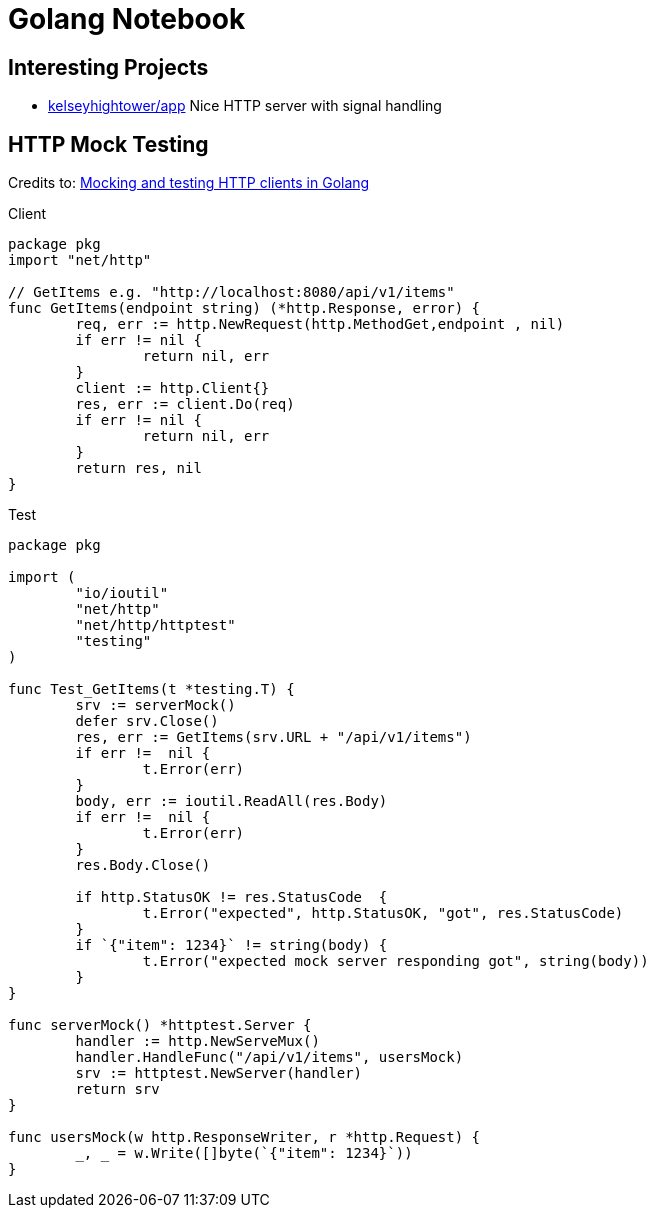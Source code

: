 = Golang Notebook


== Interesting Projects
* https://github.com/kelseyhightower/app/blob/master/auth/main.go[kelseyhightower/app] Nice HTTP server with signal handling

== HTTP Mock Testing

Credits to: http://www.inanzzz.com/index.php/post/fb0m/mocking-and-testing-http-clients-in-golang[Mocking and testing HTTP clients in Golang]

.Client
[source,go]
----
package pkg
import "net/http"

// GetItems e.g. "http://localhost:8080/api/v1/items"
func GetItems(endpoint string) (*http.Response, error) {
	req, err := http.NewRequest(http.MethodGet,endpoint , nil)
	if err != nil {
		return nil, err
	}
	client := http.Client{}
	res, err := client.Do(req)
	if err != nil {
		return nil, err
	}
	return res, nil
}
----

.Test
[source,go]
----
package pkg

import (
	"io/ioutil"
	"net/http"
	"net/http/httptest"
	"testing"
)

func Test_GetItems(t *testing.T) {
	srv := serverMock()
	defer srv.Close()
	res, err := GetItems(srv.URL + "/api/v1/items")
	if err !=  nil {
		t.Error(err)
	}
	body, err := ioutil.ReadAll(res.Body)
	if err !=  nil {
		t.Error(err)
	}
	res.Body.Close()

	if http.StatusOK != res.StatusCode  {
		t.Error("expected", http.StatusOK, "got", res.StatusCode)
	}
	if `{"item": 1234}` != string(body) {
		t.Error("expected mock server responding got", string(body))
	}
}

func serverMock() *httptest.Server {
	handler := http.NewServeMux()
	handler.HandleFunc("/api/v1/items", usersMock)
	srv := httptest.NewServer(handler)
	return srv
}

func usersMock(w http.ResponseWriter, r *http.Request) {
	_, _ = w.Write([]byte(`{"item": 1234}`))
}
----
